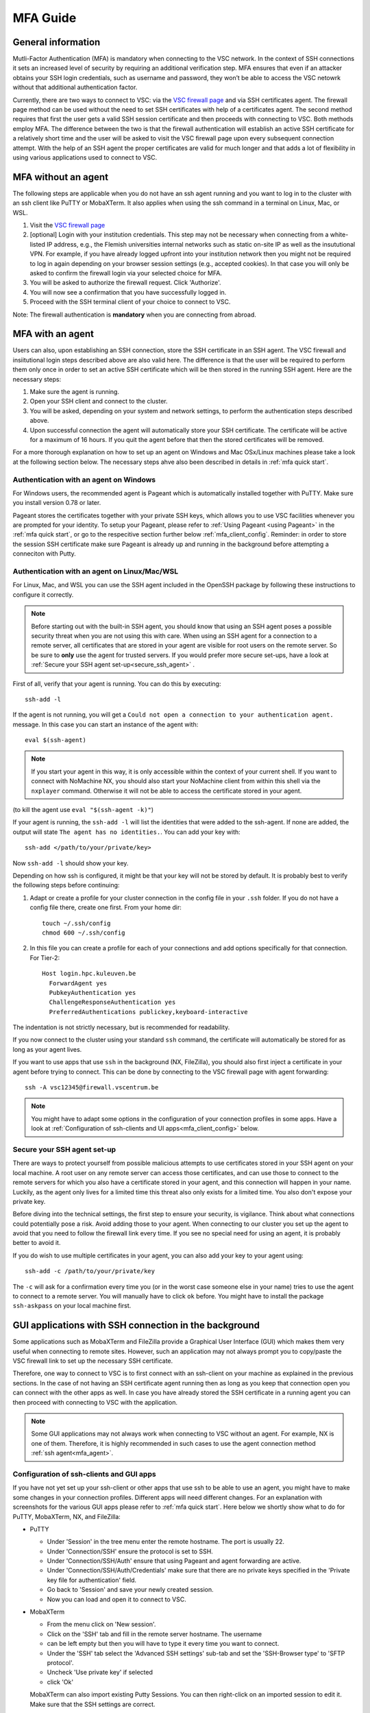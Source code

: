 .. _mfa_guide:

MFA Guide
=========

General information
-------------------

Mutli-Factor Authentication (MFA) is mandatory when connecting to the VSC network.
In the context of SSH connections it sets an increased level of security by requiring
an additional verification step. MFA ensures that even if an attacker obtains your SSH login
credentials, such as username and password, they won’t be able to access the VSC netowrk
without that additional authentication factor.

Currently, there are two ways to connect to VSC: via the `VSC firewall page`_ and via
SSH certificates agent. The firewall page method can be used without the need to set SSH
certificates with help of a certificates agent. The second method requires that first
the user gets a valid SSH session certificate and then proceeds with connecting to VSC.
Both methods employ MFA. The difference between the two is that the firewall authentication
will establish an active SSH certificate for a relatively short time and the user will be
asked to visit the VSC firewall page upon every subsequent connection attempt.
With the help of an SSH agent the proper certificates are valid for much longer and that
adds a lot of flexibility in using various applications used to connect to VSC.

.. _mfa_no_agent:

MFA without an agent
--------------------

The following steps are applicable when you do not have an ssh agent running
and you want to log in to the cluster with an ssh client like PuTTY or
MobaXTerm. It also applies when using the ssh command in a terminal on Linux,
Mac, or WSL.

#. Visit the `VSC firewall page`_ 
#. [optional] Login with your institution credentials.
   This step may not be necessary when connecting from a white-listed IP address,
   e.g., the Flemish universities internal networks such as static on-site
   IP as well as the insututional VPN.
   For example, if you have already logged upfront into your institution network
   then you might not be required to log in again depending on your browser
   session settings (e.g., accepted cookies). In that case you will only be
   asked to confirm the firewall login via your selected choice for MFA.
#. You will be asked to authorize the firewall request. Click 'Authorize'.
#. You will now see a confirmation that you have successfully logged in.
#. Proceed with the SSH terminal client of your choice to connect to VSC.

Note: The firewall authentication is **mandatory** when you are connecting from abroad.

.. _mfa_agent:

MFA with an agent
-----------------

Users can also, upon establishing an SSH connection, store the SSH certificate in an SSH agent.
The VSC firewall and insiitutional login steps described above are also valid here.
The difference is that the user will be required to perform them only once in order to 
set an active SSH certificate which will be then stored in the running SSH agent.
Here are the necessary steps:

#. Make sure the agent is running.
#. Open your SSH client and connect to the cluster.
#. You will be asked, depending on your system and network settings, to perform
   the authentication steps described above.
#. Upon successful connection the agent will automatically store your SSH certificate.
   The certificate will be active for a maximum of 16 hours. If you quit the agent
   before that then the stored certificates will be removed.

For a more thorough explanation on how to set up an agent on Windows and Mac OSx/Linux
machines please take a look at the following section below.
The necessary steps ahve also been described in details in :ref:`mfa quick start`.

.. _mfa_agent_windows:

Authentication with an agent on Windows
~~~~~~~~~~~~~~~~~~~~~~~~~~~~~~~~~~~~~~~

For Windows users, the recommended agent is Pageant which is automatically installed
together with PuTTY. Make sure you install version 0.78 or later.

Pageant stores the certificates together with your private SSH keys, which allows you
to use VSC facilities whenever you are prompted for your identity.
To setup your Pageant, please refer to :ref:`Using Pageant <using Pageant>` in
the :ref:`mfa quick start`, or go to the respecitive section further below :ref:`mfa_client_config`.
Reminder: in order to store the session SSH certificate make sure Pageant
is already up and running in the background before attempting a conneciton with Putty.

.. _mfa_agent_nix:

Authentication with an agent on Linux/Mac/WSL
~~~~~~~~~~~~~~~~~~~~~~~~~~~~~~~~~~~~~~~~~~~~~

For Linux, Mac, and WSL you can use the SSH agent included in the OpenSSH package
by following these instructions to configure it correctly.

.. note::
   Before starting out with the built-in SSH agent, you should know that using an SSH agent
   poses a possible security threat when you are not using this with care. When using an
   SSH agent for a connection to a remote server, all certificates that are stored in your agent
   are visible for root users on the remote server. So be sure to **only** use the agent
   for trusted servers. If you would prefer more secure set-ups, have a look at 
   :ref:`Secure your SSH agent set-up<secure_ssh_agent>` .

First of all, verify that your agent is running. You can do this by executing:: 

    ssh-add -l

If the agent is not running, you will get a
``Could not open a connection to your authentication agent.`` message. In this
case you can start an instance of the agent with::

    eval $(ssh-agent)

.. note::
   If you start your agent in this way, it is only accessible within the context of your 
   current shell. If you want to connect with NoMachine NX, you should also start your 
   NoMachine client from within this shell via the ``nxplayer`` command. Otherwise it will 
   not be able to access the certificate stored in your agent.

(to kill the agent use ``eval "$(ssh-agent -k)"``)

If your agent is running, the ``ssh-add -l`` will list the identities that were
added to the ssh-agent. If none are added, the output will state
``The agent has no identities.``. You can add your key with::

    ssh-add </path/to/your/private/key> 
    
Now ``ssh-add -l`` should show your key.

Depending on how ssh is configured, it might be that your key will not be
stored by default. It is probably best to verify the following steps before
continuing:

#. Adapt or create a profile for your cluster connection in the config file in
   your ``.ssh`` folder. If you do not have a config file there, create one first.
   From your home dir::

      touch ~/.ssh/config
      chmod 600 ~/.ssh/config

#. In this file you can create a profile for each of your connections and add
   options specifically for that connection. For Tier-2::

      Host login.hpc.kuleuven.be
        ForwardAgent yes
        PubkeyAuthentication yes
        ChallengeResponseAuthentication yes
        PreferredAuthentications publickey,keyboard-interactive

The indentation is not strictly necessary, but is recommended for readability.

If you now connect to the cluster using your standard ``ssh`` command, the
certificate will automatically be stored for as long as your agent lives. 

If you want to use apps that use ``ssh`` in the background (NX, FileZilla), you 
should also first inject a certificate in your agent before trying to connect.
This can be done by connecting to the VSC firewall page with agent forwarding::

    ssh -A vsc12345@firewall.vscentrum.be

.. note::

    You might have to adapt some options in the configuration of your
    connection profiles in some apps. Have a look at
    :ref:`Configuration of ssh-clients and UI apps<mfa_client_config>` below. 
   
.. _secure_ssh_agent:   

Secure your SSH agent set-up
~~~~~~~~~~~~~~~~~~~~~~~~~~~~

There are ways to protect yourself from possible malicious attempts
to use certificates stored in your SSH agent on your local machine. A root user
on any remote server can access those certificates, and can use those to connect
to the remote servers for which you also have a certificate stored in your agent, 
and this connection will happen in your name. Luckily, as the agent only lives
for a limited time this threat also only exists for a limited time.
You also don't expose your private key.

Before diving into the technical settings, the first step to ensure your security,
is vigilance. Think about what connections could potentially pose a risk. Avoid
adding those to your agent. When connecting to our cluster you set up the agent
to avoid that you need to follow the firewall link every time. If you see no special
need for using an agent, it is probably better to avoid it.

If you do wish to use multiple certificates in your agent, you can also add
your key to your agent using::

    ssh-add -c /path/to/your/private/key
    
The ``-c`` will ask for a confirmation every time you (or in the worst case someone
else in your name) tries to use the agent to connect to a remote server. You will
manually have to click ``ok`` before. You might have to install the package ``ssh-askpass``
on your local machine first.

.. _mfa_client_config:

GUI applications with SSH connection in the background
------------------------------------------------------

Some applications such as MobaXTerm and FileZilla provide a Graphical User Interface
(GUI) which makes them very useful when connecting to remote sites. However,
such an application may not always prompt you to copy/paste the VSC firewall link to
set up the necessary SSH certificate.

Therefore, one way to connect to VSC is to first connect with an ssh-client 
on your machine as explained in the previous sections.
In the case of not having an SSH certificate agent running then as long as you
keep that connection open you can connect with the other apps as well.
In case you have already stored the SSH certificate in a running agent
you can then proceed with connecting to VSC with the application.

.. note::

   Some GUI applications may not always work when connecting to VSC
   without an agent. For example, NX is one of them.
   Therefore, it is highly recommended in such cases to use the agent
   connection method :ref:`ssh agent<mfa_agent>`.

Configuration of ssh-clients and GUI apps
~~~~~~~~~~~~~~~~~~~~~~~~~~~~~~~~~~~~~~~~~

If you have not yet set up your ssh-client or other apps that use ssh to be
able to use an agent, you might have to make some changes in your connection
profiles. Different apps will need different changes. For an explanation
with screenshots for the various GUI apps please refer to :ref:`mfa quick start`.
Here below we shortly show what to do for PuTTY, MobaXTerm, NX, and FileZilla:

- PuTTY

  - Under 'Session' in the tree menu enter the remote hostname. The port is usually 22.
  - Under 'Connection/SSH' ensure the protocol is set to SSH.
  - Under 'Connection/SSH/Auth' ensure that using Pageant and agent forwarding are active.
  - Under 'Connection/SSH/Auth/Credentials' make sure that there are no private keys specified
    in the 'Private key file for authentication' field.
  - Go back to 'Session' and save your newly created session.
  - Now you can load and open it to connect to VSC.

- MobaXTerm

  - From the menu click on 'New session'.
  - Click on the 'SSH' tab and fill in the remote server hostname. The username 
  - can be left empty but then you will have to type it every time you want to connect.
  - Under the 'SSH' tab select the 'Advanced SSH settings' sub-tab and set the
    'SSH-Browser type' to 'SFTP protocol'.
  - Uncheck 'Use private key' if selected
  - click 'Ok'

  .. note::
  
  MobaXTerm can also import existing Putty Sessions. You can then right-click
  on an imported session to edit it. Make sure that the SSH settings are correct.
    
- NX

  - Right-click on the connection to the Tier-2 cluster
  - Click on 'Edit connection'
  - Select the 'Configuration' tab
  - Select 'Use key-based authentication with a SSH agent'
  - Click 'Modify' and verify that 'Forward authentication' is checked

- FileZilla

  - Under ‘File’ open the ‘Site Manager’ and click on ‘New Site’.
  - Set the protocol to 'SFTP - SHH File Transfer Protocol', enter the VSC hostname you wish to connect to,
  - set the logon type to 'Ask for password', and type your VSC username. The port field can be left empty.
    Usually for SFTP/SSH protocols the port is 22.
  - [optional] Under the ‘Advanced’ tab you can also set the directory you wish to open by default
    upon login, e.g, your 'VSC_DATA' by typing its full linux path.
  - Click 'Connect' to connect to VSC. You may be prompted to enter your SSH passphrase.

Known issues - General remarks
------------------------------

- It has happened that some users cannot properly load the MFA URL. If that would
  happen to you, it is worth trying to paste the URL in an incognito browser
  window. This has only been verified to work in Chrome and does not seem to
  work in Firefox.
- If you are using ``sshfs``, no link will be prompted to you as when using ``ssh``.
  This is intended to be this way. The recommended approach would be to use an
  ssh agent to store your certificate. This will avoid you having to connect
  with the MFA link every time when connecting to the cluster.

.. _VSC firewall page: https://firewall.vscentrum.be

